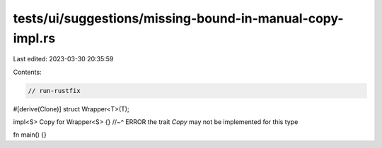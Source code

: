 tests/ui/suggestions/missing-bound-in-manual-copy-impl.rs
=========================================================

Last edited: 2023-03-30 20:35:59

Contents:

.. code-block:: rs

    // run-rustfix

#[derive(Clone)]
struct Wrapper<T>(T);

impl<S> Copy for Wrapper<S> {}
//~^ ERROR the trait `Copy` may not be implemented for this type

fn main() {}


